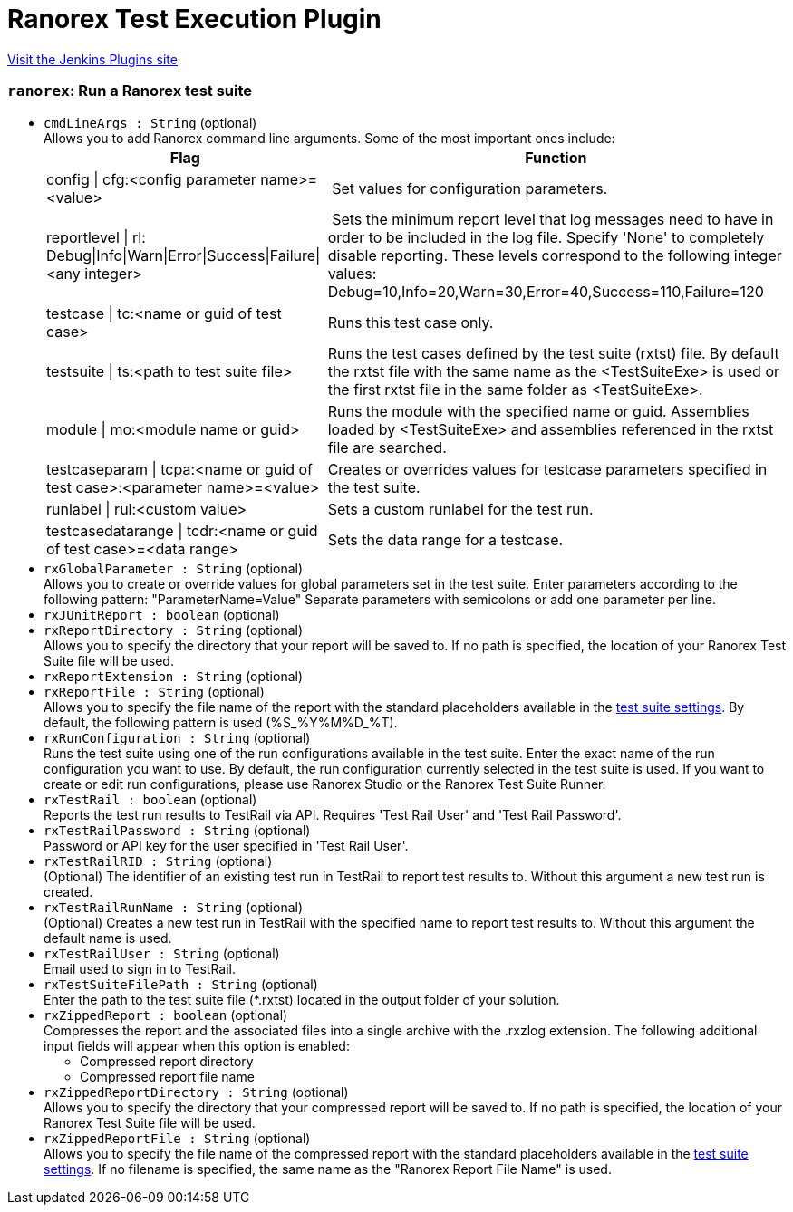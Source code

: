 = Ranorex Test Execution Plugin
:page-layout: pipelinesteps

:notitle:
:description:
:author:
:email: jenkinsci-users@googlegroups.com
:sectanchors:
:toc: left
:compat-mode!:


++++
<a href="https://plugins.jenkins.io/ranorex-integration">Visit the Jenkins Plugins site</a>
++++


=== `ranorex`: Run a Ranorex test suite
++++
<ul><li><code>cmdLineArgs : String</code> (optional)
<div><div>
 Allows you to add Ranorex command line arguments. Some of the most important ones include: 
 <br>
 <table>
  <tbody>
   <tr>
    <th>Flag</th>
    <th>Function</th>
   </tr>
   <tr>
    <td>config | cfg:&lt;config parameter name&gt;=&lt;value&gt;</td>
    <td>&nbsp;Set values for configuration parameters.</td>
   </tr>
   <tr>
    <td>reportlevel | rl: Debug|Info|Warn|Error|Success|Failure|&lt;any integer&gt;</td>
    <td>&nbsp;Sets the minimum report level that log messages need to have in order to be included in the log file. Specify 'None' to completely disable reporting. These levels correspond to the following integer values: Debug=10,Info=20,Warn=30,Error=40,Success=110,Failure=120</td>
   </tr>
   <tr>
    <td>testcase | tc:&lt;name or guid of test case&gt;</td>
    <td>Runs this test case only.</td>
   </tr>
   <tr>
    <td>testsuite | ts:&lt;path to test suite file&gt;</td>
    <td>Runs the test cases defined by the test suite (rxtst) file. By default the rxtst file with the same name as the &lt;TestSuiteExe&gt; is used or the first rxtst file in the same folder as &lt;TestSuiteExe&gt;.</td>
   </tr>
   <tr>
    <td>module | mo:&lt;module name or guid&gt;</td>
    <td>Runs the module with the specified name or guid. Assemblies loaded by &lt;TestSuiteExe&gt; and assemblies referenced in the rxtst file are searched.</td>
   </tr>
   <tr>
    <td>testcaseparam | tcpa:&lt;name or guid of test case&gt;:&lt;parameter name&gt;=&lt;value&gt;</td>
    <td>Creates or overrides values for testcase parameters specified in the test suite.</td>
   </tr>
   <tr>
    <td>runlabel | rul:&lt;custom value&gt;</td>
    <td>Sets a custom runlabel for the test run.</td>
   </tr>
   <tr>
    <td>testcasedatarange | tcdr:&lt;name or guid of test case&gt;=&lt;data range&gt;</td>
    <td>Sets the data range for a testcase.</td>
   </tr>
  </tbody>
 </table>
</div></div>

</li>
<li><code>rxGlobalParameter : String</code> (optional)
<div><div>
 Allows you to create or override values for global parameters set in the test suite. Enter parameters according to the following pattern: "ParameterName=Value" Separate parameters with semicolons or add one parameter per line.
</div></div>

</li>
<li><code>rxJUnitReport : boolean</code> (optional)
</li>
<li><code>rxReportDirectory : String</code> (optional)
<div><div>
 Allows you to specify the directory that your report will be saved to. If no path is specified, the location of your Ranorex Test Suite file will be used.
</div></div>

</li>
<li><code>rxReportExtension : String</code> (optional)
</li>
<li><code>rxReportFile : String</code> (optional)
<div><div>
 Allows you to specify the file name of the report with the standard placeholders available in the <a href="https://www.ranorex.com/support/user-guide-20/lesson-4-ranorex-test-suite.html#c16095" rel="nofollow">test suite settings</a>. By default, the following pattern is used (%S_%Y%M%D_%T).
</div></div>

</li>
<li><code>rxRunConfiguration : String</code> (optional)
<div><div>
 Runs the test suite using one of the run configurations available in the test suite. Enter the exact name of the run configuration you want to use. By default, the run configuration currently selected in the test suite is used. If you want to create or edit run configurations, please use Ranorex Studio or the Ranorex Test Suite Runner.
</div></div>

</li>
<li><code>rxTestRail : boolean</code> (optional)
<div><div>
 Reports the test run results to TestRail via API. Requires 'Test Rail User' and 'Test Rail Password'.
</div></div>

</li>
<li><code>rxTestRailPassword : String</code> (optional)
<div><div>
 Password or API key for the user specified in 'Test Rail User'.
</div></div>

</li>
<li><code>rxTestRailRID : String</code> (optional)
<div><div>
 (Optional) The identifier of an existing test run in TestRail to report test results to. Without this argument a new test run is created.
</div></div>

</li>
<li><code>rxTestRailRunName : String</code> (optional)
<div><div>
 (Optional) Creates a new test run in TestRail with the specified name to report test results to. Without this argument the default name is used.
</div></div>

</li>
<li><code>rxTestRailUser : String</code> (optional)
<div><div>
 Email used to sign in to TestRail.
</div></div>

</li>
<li><code>rxTestSuiteFilePath : String</code> (optional)
<div><div>
 Enter the path to the test suite file (*.rxtst) located in the output folder of your solution.
</div></div>

</li>
<li><code>rxZippedReport : boolean</code> (optional)
<div><div>
 Compresses the report and the associated files into a single archive with the .rxzlog extension. The following additional input fields will appear when this option is enabled: 
 <ul>
  <li>Compressed report directory</li>
  <li>Compressed report file name</li>
 </ul>
</div></div>

</li>
<li><code>rxZippedReportDirectory : String</code> (optional)
<div><div>
 Allows you to specify the directory that your compressed report will be saved to. If no path is specified, the location of your Ranorex Test Suite file will be used.
</div></div>

</li>
<li><code>rxZippedReportFile : String</code> (optional)
<div><div>
 Allows you to specify the file name of the compressed report with the standard placeholders available in the <a href="https://www.ranorex.com/support/user-guide-20/lesson-4-ranorex-test-suite.html#c16095" rel="nofollow">test suite settings</a>. If no filename is specified, the same name as the "Ranorex Report File Name" is used.
</div></div>

</li>
</ul>


++++
